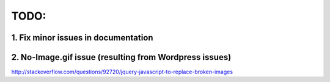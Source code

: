 TODO:
==================


1. Fix minor issues in documentation
------------------



2. No-Image.gif issue (resulting from Wordpress issues) 
------------------

http://stackoverflow.com/questions/92720/jquery-javascript-to-replace-broken-images

